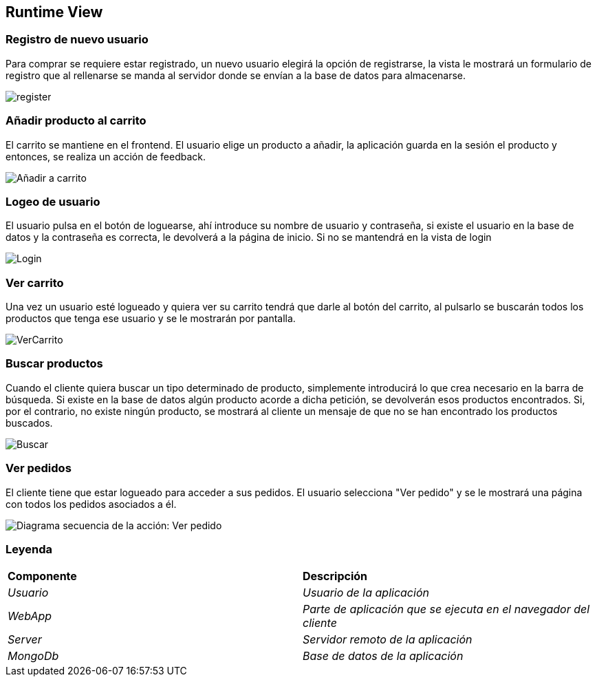 [[section-runtime-view]]

== Runtime View
=== Registro de nuevo usuario
****

Para comprar se requiere estar registrado, un nuevo usuario elegirá la opción de registrarse,
la vista le mostrará un formulario de registro que al rellenarse se manda al servidor donde
se envían a la base de datos para almacenarse.

[caption="Registro usuario"]
image::register.png[]

****
=== Añadir producto al carrito
****

El carrito se mantiene en el frontend. El usuario elige un producto a añadir, la aplicación guarda en la sesión el producto y entonces, se realiza un acción de feedback.

[caption="Añadir a carrito"]
image::Añadir-a-carrito.png[]
****

=== Logeo de usuario
****

El usuario pulsa en el botón de loguearse, ahí introduce su nombre de usuario y contraseña, si existe
el usuario en la base de datos y la contraseña es correcta, le devolverá a la página de inicio.
Si no se mantendrá en la vista de login

[caption="Login"]
image::Login.png[]
****

=== Ver carrito
****

Una vez un usuario esté logueado y quiera ver su carrito tendrá que darle al botón del carrito, al pulsarlo
se buscarán todos los productos que tenga ese usuario y se le mostrarán por pantalla.

[caption="Ver carrito"]
image::VerCarrito.png[]
****

=== Buscar productos
****

Cuando el cliente quiera buscar un tipo determinado de producto, simplemente introducirá lo que crea necesario en la barra de búsqueda. 
Si existe en la base de datos algún producto acorde a dicha petición, se devolverán esos productos encontrados.
Si, por el contrario, no existe ningún producto, se mostrará al cliente un mensaje de que no se han encontrado los productos buscados.

[caption="Buscar productos"]
image::Buscar.png[]
****

=== Ver pedidos
****
El cliente tiene que estar logueado para acceder a sus pedidos. El usuario selecciona "Ver pedido" y se le mostrará una página con todos los pedidos asociados a él.

[alt="Diagrama secuencia de la acción: Ver pedido"]
image::DiagramaSecuencia-VerPedidoV1.png[]

****
=== Leyenda
****
|===
| **Componente** | **Descripción**
| _Usuario_ |_Usuario de la aplicación_
| _WebApp_ |_Parte de aplicación que se ejecuta en el navegador del cliente_
| _Server_ |_Servidor remoto de la aplicación_
| _MongoDb_ |_Base de datos de la aplicación_
|===
****